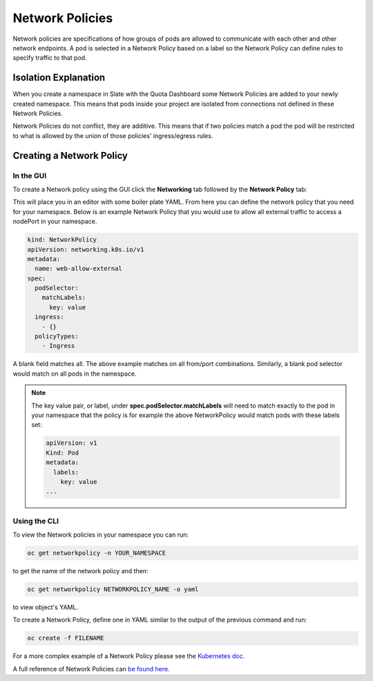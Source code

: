 .. _slate_network_policies:

****************
Network Policies
****************

Network policies are specifications of how groups of pods are allowed to communicate with each other and other network endpoints. A pod is selected in a Network Policy based on a label so the Network Policy can define rules to specify traffic to that pod.

Isolation Explanation
---------------------

When you create a namespace in Slate with the Quota Dashboard some Network Policies are added to your newly created namespace. This means that pods inside your project are isolated from connections not defined in these Network Policies.

Network Policies do not conflict, they are additive. This means that if two policies match a pod the pod will be restricted to what is allowed by the union of those policies' ingress/egress rules.

Creating a Network Policy
-------------------------

In the GUI
^^^^^^^^^^

To create a Network policy using the GUI click the **Networking** tab followed by the **Network Policy** tab:


.. image:: /images/slate/NetworkPolicy.png
   :target: /images/slate/NetworkPolicy.png
   :alt: Creating Network Policies


This will place you in an editor with some boiler plate YAML. From here you can define the network policy that you need for your namespace. Below is an example Network Policy that you would use to allow all external traffic to access a nodePort in your namespace. 

.. code-block:: yaml

   kind: NetworkPolicy
   apiVersion: networking.k8s.io/v1
   metadata:
     name: web-allow-external
   spec:
     podSelector:
       matchLabels:
         key: value
     ingress:
       - {}
     policyTypes:
       - Ingress

A blank field matches all. The above example matches on all from/port combinations. Similarly, a blank pod selector would match on all pods in the namespace. 

.. note::

  The key value pair, or label, under **spec.podSelector.matchLabels** will need to match exactly to the pod in your namespace that 
  the policy is for example the above NetworkPolicy would match pods with these labels set:

  .. code-block:: yaml

    apiVersion: v1
    Kind: Pod
    metadata:
      labels:
        key: value
    ...

Using the CLI
^^^^^^^^^^^^^

To view the Network policies in your namespace you can run:

.. code-block:: bash

   oc get networkpolicy -n YOUR_NAMESPACE

to get the name of the network policy and then:

.. code-block:: bash

   oc get networkpolicy NETWORKPOLICY_NAME -o yaml

to view object's YAML.

To create a Network Policy, define one in YAML similar to the output of the previous command and run:

.. code-block:: bash

   oc create -f FILENAME

For a more complex example of a Network Policy please see the `Kubernetes doc. <https://kubernetes.io/docs/concepts/services-networking/network-policies/#networkpolicy-resource>`_

A full reference of Network Policies can `be found here. <https://kubernetes.io/docs/reference/generated/kubernetes-api/v1.17/#networkpolicy-v1-networking-k8s-io>`_
